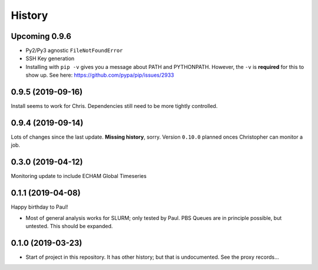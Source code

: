 =======
History
=======

Upcoming 0.9.6
--------------

* Py2/Py3 agnostic ``FileNotFoundError``

* SSH Key generation

* Installing with ``pip -v`` gives you a message about PATH and PYTHONPATH.
  However, the ``-v`` is **required** for this to show up. See here:
  https://github.com/pypa/pip/issues/2933

0.9.5 (2019-09-16)
------------------
Install seems to work for Chris. Dependencies still need to be more tightly controlled.

0.9.4 (2019-09-14)
------------------
Lots of changes since the last update. **Missing history**, sorry. Version
``0.10.0`` planned onces Christopher can monitor a job.


0.3.0 (2019-04-12)
------------------
Monitoring update to include ECHAM Global Timeseries

0.1.1 (2019-04-08)
------------------
Happy birthday to Paul!

* Most of general analysis works for SLURM; only tested by Paul. PBS Queues are
  in principle possible, but untested. This should be expanded.

0.1.0 (2019-03-23)
------------------

* Start of project in this repository. It has other history; but that is
  undocumented. See the proxy records...
